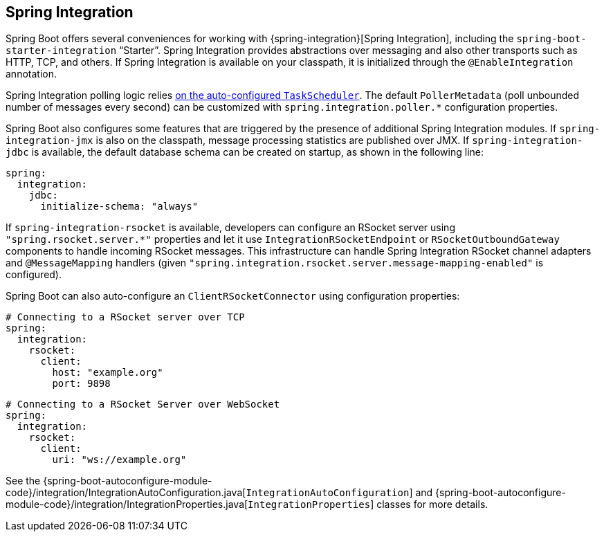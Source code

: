 [[messaging.spring-integration]]
== Spring Integration
Spring Boot offers several conveniences for working with {spring-integration}[Spring Integration], including the `spring-boot-starter-integration` "`Starter`".
Spring Integration provides abstractions over messaging and also other transports such as HTTP, TCP, and others.
If Spring Integration is available on your classpath, it is initialized through the `@EnableIntegration` annotation.

Spring Integration polling logic relies <<features#features.task-execution-and-scheduling,on the auto-configured `TaskScheduler`>>.
The default `PollerMetadata` (poll unbounded number of messages every second) can be customized with `spring.integration.poller.*` configuration properties.

Spring Boot also configures some features that are triggered by the presence of additional Spring Integration modules.
If `spring-integration-jmx` is also on the classpath, message processing statistics are published over JMX.
If `spring-integration-jdbc` is available, the default database schema can be created on startup, as shown in the following line:

[source,yaml,indent=0,subs="verbatim",configprops,configblocks]
----
	spring:
	  integration:
	    jdbc:
	      initialize-schema: "always"
----

If `spring-integration-rsocket` is available, developers can configure an RSocket server using `"spring.rsocket.server.*"` properties and let it use `IntegrationRSocketEndpoint` or `RSocketOutboundGateway` components to handle incoming RSocket messages.
This infrastructure can handle Spring Integration RSocket channel adapters and `@MessageMapping` handlers (given `"spring.integration.rsocket.server.message-mapping-enabled"` is configured).

Spring Boot can also auto-configure an `ClientRSocketConnector` using configuration properties:

[source,yaml,indent=0,subs="verbatim",configprops,configblocks]
----
	# Connecting to a RSocket server over TCP
	spring:
	  integration:
	    rsocket:
	      client:
	        host: "example.org"
	        port: 9898
----

[source,yaml,indent=0,subs="verbatim",configprops,configblocks]
----
	# Connecting to a RSocket Server over WebSocket
	spring:
	  integration:
	    rsocket:
	      client:
	        uri: "ws://example.org"
----

See the {spring-boot-autoconfigure-module-code}/integration/IntegrationAutoConfiguration.java[`IntegrationAutoConfiguration`] and {spring-boot-autoconfigure-module-code}/integration/IntegrationProperties.java[`IntegrationProperties`] classes for more details.
